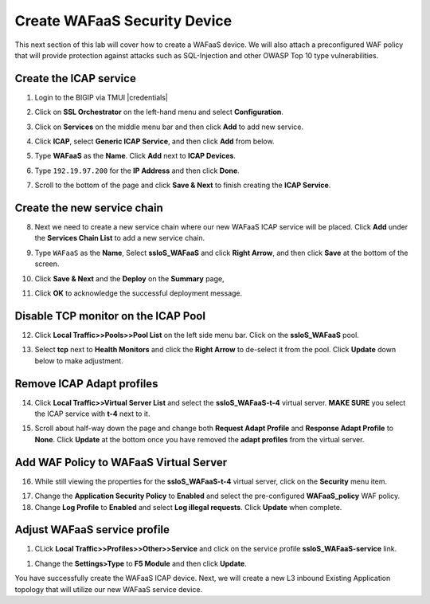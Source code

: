 .. role:: red
.. role:: bred

Create WAFaaS Security Device
================================================================================

This next section of this lab will cover how to create a WAFaaS device. We will also attach a preconfigured WAF policy that will provide protection against attacks such as SQL-Injection and other OWASP Top 10 type vulnerabilities. 

Create the ICAP service
********************************************************************************

1. Login to the BIGIP via TMUI |credentials|

|udf-sslo-tmui|

2. Click on **SSL Orchestrator** on the left-hand menu and select **Configuration**.

|menu-sslo-config|

3. Click on **Services** on the middle menu bar and then click **Add** to add new service.

|sslo-gc-services|

4. Click **ICAP**, select **Generic ICAP Service**, and then click **Add** from below.

|service-icap-1|

5. Type **WAFaaS** as the **Name**. Click **Add** next to **ICAP Devices**.

|service-icap-2|

6. Type ``192.19.97.200`` for the **IP Address** and then click **Done**.

|service-icap-ip|

7. Scroll to the bottom of the page and click **Save & Next** to finish creating the **ICAP Service**.

|service-icap-save|

Create the new service chain
********************************************************************************

8. Next we need to create a new service chain where our new WAFaaS ICAP service will be placed. Click **Add** under the **Services Chain List** to add a new service chain.

|service-chain-01|

9. Type ``WAFaaS`` as the **Name**, Select **ssloS_WAFaaS** and click **Right Arrow**, and then click **Save** at the bottom of the screen.

|service-chain-02|

10. Click **Save & Next** and the **Deploy** on the **Summary** page,

|service-chain-03|

|service-chain-04|

11. Click **OK** to acknowledge the successful deployment message.

Disable TCP monitor on the ICAP Pool
********************************************************************************

12. Click **Local Traffic>>Pools>>Pool List** on the left side menu bar. Click on the **ssloS_WAFaaS** pool.

|pool-list| 

13. Select **tcp** next to **Health Monitors** and click the **Right Arrow** to de-select it from the pool. Click **Update** down below to make adjustment.

|WAFaaS-Pool-tcp|

Remove ICAP Adapt profiles 
********************************************************************************

14. Click **Local Traffic>>Virtual Server List** and select the **ssloS_WAFaaS-t-4** virtual server. **MAKE SURE** you select the ICAP service with **t-4** next to it.

|ssloS_WAFaaS-t-4|

15. Scroll about half-way down the page and change both **Request Adapt Profile** and **Response Adapt Profile** to **None**. Click **Update** at the bottom once you have removed the **adapt profiles** from the virtual server.

|adapt-profiles|

Add WAF Policy to WAFaaS Virtual Server
********************************************************************************

16. While still viewing the properties for the **ssloS_WAFaaS-t-4** virtual server, click on the **Security** menu item.

|ssloS_WAFaaS-t-4-security|

17. Change the **Application Security Policy** to **Enabled** and select the pre-configured **WAFaaS_policy** WAF policy.

18. Change **Log Profile** to **Enabled** and select **Log illegal requests**.  Click **Update** when complete.

|ssloS_WAFaaS-t-4-security-change|

Adjust WAFaaS service profile
********************************************************************************

1.   CLick **Local Traffic>>Profiles>>Other>>Service** and click on the service profile **ssloS_WAFaaS-service** link.

|select-WAFaaS-service|

1.  Change the **Settings>Type** to **F5 Module** and then click **Update**.

|ssloS_WAFaaS-service-type|

You have successfully create the WAFaaS ICAP device. Next, we will create a new L3 inbound Existing Application topology that will utilize our new WAFaaS service device.










.. |udf-sslo-tmui| image:: ../images/udf-sslo-tmui.png
   :alt: SSL Orchestrator TMUI Access

.. |menu-sslo-config| image:: ../images/menu-sslo-config.png
   :alt: SSL Orchestrator Configuration Menu

.. |sslo-gc-services| image:: ../images/sslo-gc-services.png
   :alt: SSLO GC Services

.. |service-icap-1| image:: ../images/service-icap-1.png
   :alt: ICAP service

.. |service-icap-2| image:: ../images/service-icap-2.png
   :alt: ICAP service add

.. |service-icap-ip| image:: ../images/service-icap-ip.png
   :alt: ICAP service ip

.. |service-icap-save| image:: ../images/service-icap-save.png
   :alt: ICAP service save

.. |service-chain-01| image:: ../images/service-chain-01.png
   :alt: Create Service Chain

.. |service-chain-02| image:: ../images/service-chain-02.png
   :alt: Save Service Chain

.. |service-chain-03| image:: ../images/service-chain-03.png
   :alt: Save Service Chain

.. |service-chain-04| image:: ../images/service-chain-04.png
   :alt: Deploy Service Chain

.. |pool-list| image:: ../images/pool-list.png
   :alt: Select Pool List

.. |WAFaaS-Pool-tcp| image:: ../images/WAFaaS-Pool-tcp.png
   :alt: Remove TCP profile from WAFaaS pool

.. |ssloS_WAFaaS-t-4| image:: ../images/ssloS_WAFaaS-t-4.png
   :alt: Select the ssloS_WAFaaS-t-4 virtual server

.. |select-WAFaaS-service| image:: ../images/select-WAFaaS-service.png
   :alt: Select the ssloS_WAFaaS-t-4 service   

.. |adapt-profiles| image:: ../images/adapt-profiles.png
   :alt: remove adapt-profiles from the virtual server

.. |ssloS_WAFaaS-service-type| image:: ../images/ssloS_WAFaaS-service-type.png
   :alt: Changed the type to F5 Module

.. |ssloS_WAFaaS-t-4-security| image:: ../images/ssloS_WAFaaS-t-4-security.png
   :alt: Select Security for Virtual Server

.. |ssloS_WAFaaS-t-4-security-change| image:: ../images/ssloS_WAFaaS-t-4-security-change.png
   :alt: Add Policy and logging profile to ssloS_WAFaaS-t-4 virtual server

.. |credentials| raw:: html
      <a href="../labinfo.html#credentials" target="_blank"> User Credentials </a>   
